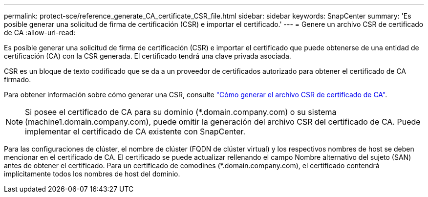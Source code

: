 ---
permalink: protect-sce/reference_generate_CA_certificate_CSR_file.html 
sidebar: sidebar 
keywords: SnapCenter 
summary: 'Es posible generar una solicitud de firma de certificación (CSR) e importar el certificado.' 
---
= Genere un archivo CSR de certificado de CA
:allow-uri-read: 


Es posible generar una solicitud de firma de certificación (CSR) e importar el certificado que puede obtenerse de una entidad de certificación (CA) con la CSR generada. El certificado tendrá una clave privada asociada.

CSR es un bloque de texto codificado que se da a un proveedor de certificados autorizado para obtener el certificado de CA firmado.

Para obtener información sobre cómo generar una CSR, consulte https://kb.netapp.com/Advice_and_Troubleshooting/Data_Protection_and_Security/SnapCenter/How_to_generate_CA_Certificate_CSR_file["Cómo generar el archivo CSR de certificado de CA"^].


NOTE: Si posee el certificado de CA para su dominio (*.domain.company.com) o su sistema (machine1.domain.company.com), puede omitir la generación del archivo CSR del certificado de CA. Puede implementar el certificado de CA existente con SnapCenter.

Para las configuraciones de clúster, el nombre de clúster (FQDN de clúster virtual) y los respectivos nombres de host se deben mencionar en el certificado de CA. El certificado se puede actualizar rellenando el campo Nombre alternativo del sujeto (SAN) antes de obtener el certificado. Para un certificado de comodines (*.domain.company.com), el certificado contendrá implícitamente todos los nombres de host del dominio.
